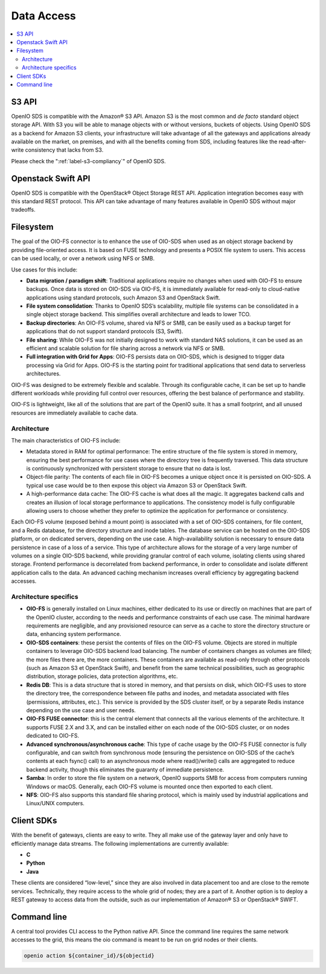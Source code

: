 ===========
Data Access
===========

.. contents::
   :local:

S3 API
------

OpenIO SDS is compatible with the Amazon® S3 API. Amazon S3 is the most common
and *de facto* standard object storage API. With S3 you will be able to manage
objects with or without versions, buckets of objects. Using OpenIO SDS as a
backend for Amazon S3 clients, your infrastructure will take advantage of all
the gateways and applications already available on the market, on premises,
and with all the benefits coming from SDS, including features like the
read-after-write consistency that lacks from S3.

Please check the ":ref:`label-s3-compliancy`" of OpenIO SDS.

Openstack Swift API
-------------------

OpenIO SDS is compatible with the OpenStack® Object Storage REST API.
Application integration becomes easy with this standard REST protocol.
This API can take advantage of many features available in OpenIO SDS without major tradeoffs.

.. image:: ../../../images/openio-arch-access-gateway-scalability.png
   :width: 600 px


Filesystem
----------

The goal of the OIO-FS connector is to enhance the use of OIO-SDS when used as an object storage backend by providing file-oriented access. It is based on FUSE technology and presents a POSIX file system to users. This access can be used locally, or over a network using NFS or SMB.

Use cases for this include:

•	**Data migration / paradigm shift**: Traditional applications require no changes when used with OIO-FS to ensure backups. Once data is stored on OIO-SDS via OIO-FS, it is immediately available for read-only to cloud-native applications using standard protocols, such Amazon S3 and OpenStack Swift.
•	**File system consolidation**: Thanks to OpenIO SDS’s scalability, multiple file systems can be consolidated in a single object storage backend. This simplifies overall architecture and leads to lower TCO.
•	**Backup directories**: An OIO-FS volume, shared via NFS or SMB, can be easily used as a backup target for applications that do not support standard protocols (S3, Swift).
•	**File sharing**: While OIO-FS was not initially designed to work with standard NAS solutions, it can be used as an efficient and scalable solution for file sharing across a network via NFS or SMB.
•	**Full integration with Grid for Apps**: OIO-FS persists data on OIO-SDS, which is designed to trigger data processing via Grid for Apps. OIO-FS is the starting point for traditional applications that send data to serverless architectures.

OIO-FS was designed to be extremely flexible and scalable. Through its configurable cache, it can be set up to handle different workloads while providing full control over resources, offering the best balance of performance and stability.

OIO-FS is lightweight, like all of the solutions that are part of the OpenIO suite. It has a small footprint, and all unused resources are immediately available to cache data.

Architecture
^^^^^^^^^^^^

The main characteristics of OIO-FS include:

•	Metadata stored in RAM for optimal performance: The entire structure of the file system is stored in memory, ensuring the best performance for use cases where the directory tree is frequently traversed. This data structure is continuously synchronized with persistent storage to ensure that no data is lost.
•	Object-file parity: The contents of each file in OIO-FS becomes a unique object once it is persisted on OIO-SDS. A typical use case would be to then expose this object via Amazon S3 or OpenStack Swift.
•	A high-performance data cache: The OIO-FS cache is what does all the magic. It aggregates backend calls and creates an illusion of local storage performance to applications. The consistency model is fully configurable allowing users to choose whether they prefer to optimize the application for performance or consistency.

.. image:: ../../../images/openio-arch-oio-fs.jpg
   :width: 600 px
   :align: center

Each OIO-FS volume (exposed behind a mount point) is associated with a set of OIO-SDS containers, for file content, and a Redis database, for the directory structure and inode tables.
The database service can be hosted on the OIO-SDS platform, or on dedicated servers, depending on the use case. A high-availability solution is necessary to ensure data persistence in case of a loss of a service.
This type of architecture allows for the storage of a very large number of volumes on a single OIO-SDS backend, while providing granular control of each volume, isolating clients using shared storage.
Frontend performance is decorrelated from backend performance, in order to consolidate and isolate different application calls to the data. An advanced caching mechanism increases overall efficiency by aggregating backend accesses.

Architecture specifics
^^^^^^^^^^^^^^^^^^^^^^

•	**OIO-FS** is generally installed on Linux machines, either dedicated to its use or directly on machines that are part of the OpenIO cluster, according to the needs and performance constraints of each use case. The minimal hardware requirements are negligible, and any provisioned resource can serve as a cache to store the directory structure or data, enhancing system performance.
•	**OIO-SDS containers**: these persist the contents of files on the OIO-FS volume. Objects are stored in multiple containers to leverage OIO-SDS backend load balancing. The number of containers changes as volumes are filled; the more files there are, the more containers. These containers are available as read-only through other protocols (such as Amazon S3 et OpenStack Swift), and benefit from the same technical possibilities, such as geographic distribution, storage policies, data protection algorithms, etc.
•	**Redis DB**: This is a data structure that is stored in memory, and that persists on disk, which OIO-FS uses to store the directory tree, the correspondence between file paths and inodes, and metadata associated with files (permissions, attributes, etc.). This service is provided by the SDS cluster itself, or by a separate Redis instance depending on the use case and user needs.
•	**OIO-FS FUSE connector**: this is the central element that connects all the various elements of the architecture. It supports FUSE 2.X and 3.X, and can be installed either on each node of the OIO-SDS cluster, or on nodes dedicated to OIO-FS.
•	**Advanced synchronous/asynchronous cache**: This type of cache usage by the OIO-FS FUSE connector is fully configurable, and can switch from synchronous mode (ensuring the persistence on OIO-SDS of the cache’s contents at each fsync() call) to an asynchronous mode where read()/write() calls are aggregated to reduce backend activity, though this eliminates the guaranty of immediate persistence.
•	**Samba**: In order to store the file system on a network, OpenIO supports SMB for access from computers running Windows or macOS. Generally, each OIO-FS volume is mounted once then exported to each client.
•	**NFS**: OIO-FS also supports this standard file sharing protocol, which is mainly used by industrial applications and Linux/UNIX computers.


Client SDKs
-----------
With the benefit of gateways, clients are easy to write. They all make use of the gateway layer and only have to efficiently manage data streams. The following implementations are currently available:

- **C**

- **Python**

- **Java**

 These clients are considered “low-level,” since they are also involved in data placement too and are close to the remote services. Technically, they require access to the whole grid of nodes; they are a part of it. Another option is to deploy a REST gateway to access data from the outside, such as our implementation of Amazon® S3 or OpenStack® SWIFT.


Command line
------------
A central tool provides CLI access to the Python native API. Since the command line requires the same network accesses to the grid, this means the oio command is meant to be run on grid nodes or their clients.

.. code-block:: text

    openio action ${container_id}/${objectid}
